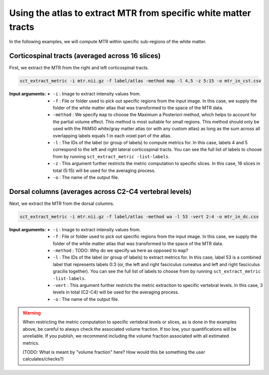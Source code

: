 Using the atlas to extract MTR from specific white matter tracts
################################################################

In the following examples, we will compute MTR within specific sub-regions of the white matter.

Corticospinal tracts (averaged across 16 slices)
------------------------------------------------

First, we extract the MTR from the right and left corticospinal tracts.

.. code::

   sct_extract_metric -i mtr.nii.gz -f label/atlas -method map -l 4,5 -z 5:15 -o mtr_in_cst.csv

:Input arguments:
   - ``-i`` : Image to extract intensity values from.
   - ``-f`` : File or folder used to pick out specific regions from the input image. In this case, we supply the folder of the white matter atlas that was transformed to the space of the MTR data.
   - ``-method`` : We specify ``map`` to choose the Maximum a Posteriori method, which helps to account for the partial volume effect. This method is most suitable for small regions. This method should only be used with the PAM50 white/gray matter atlas (or with any custom atlas) as long as the sum across all overlapping labels equals 1 in each voxel part of the atlas.
   - ``-l`` : The IDs of the label (or group of labels) to compute metrics for. In this case, labels 4 and 5 correspond to the left and right lateral corticospinal tracts. You can see the full list of labels to choose from by running ``sct_extract_metric -list-labels``.
   - ``-z`` : This argument further restricts the metric computation to specific slices. In this case, 16 slices in total (5:15) will be used for the averaging process.
   - ``-o`` : The name of the output file.

.. csv-table:: ``mtr_in_cst.csv``: MTR values in corticospinal tracts
   :file: mtr_in_cst.csv
   :header-rows: 1

Dorsal columns (averages across C2-C4 vertebral levels)
-------------------------------------------------------

Next, we extract the MTR from the dorsal columns.

.. code::

   sct_extract_metric -i mtr.nii.gz -f label/atlas -method wa -l 53 -vert 2:4 -o mtr_in_dc.csv

:Input arguments:
   - ``-i`` : Image to extract intensity values from.
   - ``-f`` : File or folder used to pick out specific regions from the input image. In this case, we supply the folder of the white matter atlas that was transformed to the space of the MTR data.
   - ``-method`` : TODO: Why do we specify ``wa`` here as opposed to ``map``?
   - ``-l`` : The IDs of the label (or group of labels) to extract metrics for. In this case, label 53 is a combined label that represents labels 0:3 (or, the left and right fasciculus cuneatus and left and right fasciculus gracilis together). You can see the full list of labels to choose from by running ``sct_extract_metric -list-labels``.
   - ``-vert`` : This argument further restricts the metric extraction to specific vertebral levels. In this case, 3 levels in total (C2-C4) will be used for the averaging process.
   - ``-o`` : The name of the output file.

.. csv-table:: ``mtr_in_dc.csv``: MTR values in dorsal columns
   :file: mtr_in_dc.csv
   :header-rows: 1

.. warning::

   When restricting the metric computation to specific vertebral levels or slices, as is done in the examples above, be careful to always check the associated volume fraction. If too low, your quantifications will be unreliable. If you publish, we recommend including the volume fraction associated with all estimated metrics.

   (TODO: What is meant by "volume fraction" here? How would this be something the user calculates/checks?)